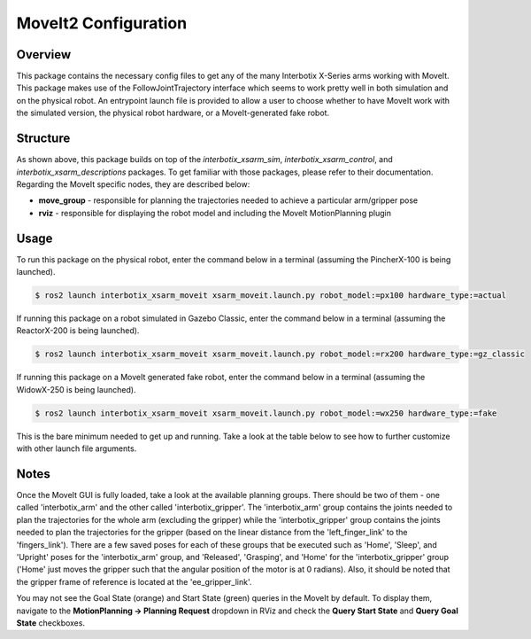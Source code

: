 =====================
MoveIt2 Configuration
=====================

.. raw:: html

    <a href="https://github.com/Interbotix/interbotix_ros_manipulators/tree/galactic/interbotix_ros_xsarms/interbotix_xsarm_moveit"
        class="docs-view-on-github-button"
        target="_blank">
        <img src="../_static/GitHub-Mark-Light-32px.png"
            class="docs-view-on-github-button-gh-logo">
        View Package on GitHub
    </a>

Overview
========

This package contains the necessary config files to get any of the many Interbotix X-Series arms
working with MoveIt. This package makes use of the FollowJointTrajectory interface which seems to
work pretty well in both simulation and on the physical robot. An entrypoint launch file is
provided to allow a user to choose whether to have MoveIt work with the simulated version, the
physical robot hardware, or a MoveIt-generated fake robot.

Structure
=========

.. image:: /_images/xsarm_moveit_flowchart_ros2.png
    :align: center

As shown above, this package builds on top of the `interbotix_xsarm_sim`,
`interbotix_xsarm_control`, and `interbotix_xsarm_descriptions` packages. To get familiar with
those packages, please refer to their documentation. Regarding the MoveIt specific nodes, they are
described below:

-   **move_group** - responsible for planning the trajectories needed to achieve a particular
    arm/gripper pose
-   **rviz** - responsible for displaying the robot model and including the MoveIt MotionPlanning
    plugin

Usage
=====

To run this package on the physical robot, enter the command below in a terminal (assuming the
PincherX-100 is being launched).

.. code-block:: console

    $ ros2 launch interbotix_xsarm_moveit xsarm_moveit.launch.py robot_model:=px100 hardware_type:=actual

If running this package on a robot simulated in Gazebo Classic, enter the command below in a
terminal (assuming the ReactorX-200 is being launched).

.. code-block:: console

    $ ros2 launch interbotix_xsarm_moveit xsarm_moveit.launch.py robot_model:=rx200 hardware_type:=gz_classic

If running this package on a MoveIt generated fake robot, enter the command below in a terminal
(assuming the WidowX-250 is being launched).

.. code-block:: console

    $ ros2 launch interbotix_xsarm_moveit xsarm_moveit.launch.py robot_model:=wx250 hardware_type:=fake

This is the bare minimum needed to get up and running. Take a look at the table below to see how to
further customize with other launch file arguments.

.. csv-table::
    :file: ../_data/xsarm_moveit_ros2.csv
    :header-rows: 1
    :widths: 20, 60, 20, 20

Notes
=====

Once the MoveIt GUI is fully loaded, take a look at the available planning groups. There should be
two of them - one called 'interbotix_arm' and the other called 'interbotix_gripper'. The
'interbotix_arm' group contains the joints needed to plan the trajectories for the whole arm
(excluding the gripper) while the 'interbotix_gripper' group contains the joints needed to plan the
trajectories for the gripper (based on the linear distance from the 'left_finger_link' to the
'fingers_link'). There are a few saved poses for each of these groups that be executed such as
'Home', 'Sleep', and 'Upright' poses for the 'interbotix_arm' group, and 'Released', 'Grasping',
and 'Home' for the 'interbotix_gripper' group ('Home' just moves the gripper such that the angular
position of the motor is at 0 radians). Also, it should be noted that the gripper frame of
reference is located at the 'ee_gripper_link'.

You may not see the Goal State (orange) and Start State (green) queries in the MoveIt by default.
To display them, navigate to the **MotionPlanning -> Planning Request** dropdown in RViz and check
the **Query Start State** and **Query Goal State** checkboxes.
